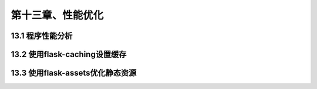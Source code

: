 第十三章、性能优化
=======================================================================
13.1 程序性能分析
---------------------------------------------------------------------

13.2 使用flask-caching设置缓存
---------------------------------------------------------------------

13.3 使用flask-assets优化静态资源
---------------------------------------------------------------------